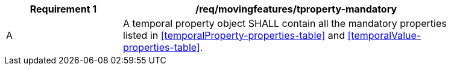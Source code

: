 [[req_mf_mandatory-tproperty]]
[width="90%",cols="2,6a",options="header"]
|===
^|*Requirement {counter:req-id}* |*/req/movingfeatures/tproperty-mandatory*
^|A |A temporal property object SHALL contain all the mandatory properties listed in <<temporalProperty-properties-table>> and <<temporalValue-properties-table>>.
|===
